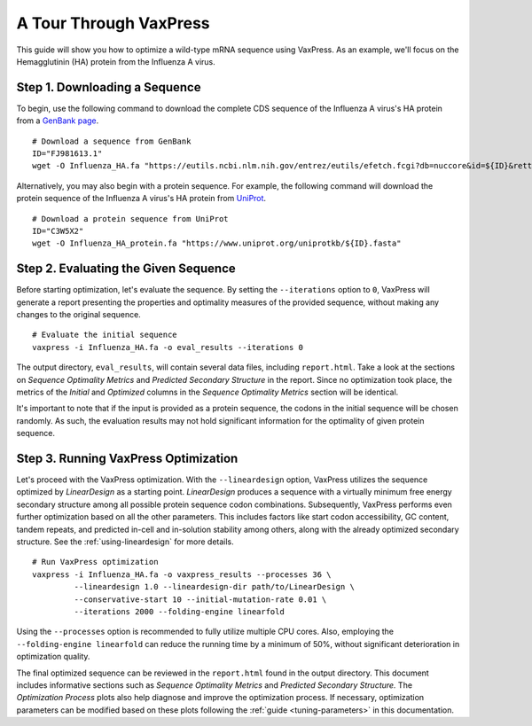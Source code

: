 ***********************
A Tour Through VaxPress
***********************

This guide will show you how to optimize a wild-type mRNA sequence
using VaxPress. As an example, we'll focus on the Hemagglutinin
(HA) protein from the Influenza A virus.

.. index:: Influenza A virus, Hemagglutinin, HA, GenBank, UniProt

------------------------------
Step 1. Downloading a Sequence
------------------------------

To begin, use the following command to download the complete CDS
sequence of the Influenza A virus's HA protein from a
`GenBank page <https://www.ncbi.nlm.nih.gov/nuccore/FJ981613.1>`_.

::

    # Download a sequence from GenBank
    ID="FJ981613.1"
    wget -O Influenza_HA.fa "https://eutils.ncbi.nlm.nih.gov/entrez/eutils/efetch.fcgi?db=nuccore&id=${ID}&rettype=fasta"

Alternatively, you may also begin with a protein sequence. For
example, the following command will download the protein sequence
of the Influenza A virus's HA protein from `UniProt
<https://www.uniprot.org/>`_.

::

    # Download a protein sequence from UniProt
    ID="C3W5X2"
    wget -O Influenza_HA_protein.fa "https://www.uniprot.org/uniprotkb/${ID}.fasta"

-------------------------------------
Step 2. Evaluating the Given Sequence
-------------------------------------

Before starting optimization, let's evaluate the sequence. By setting
the ``--iterations`` option to ``0``, VaxPress will generate a
report presenting the properties and optimality measures of the
provided sequence, without making any changes to the original
sequence.

::

    # Evaluate the initial sequence
    vaxpress -i Influenza_HA.fa -o eval_results --iterations 0

The output directory, ``eval_results``, will contain several data
files, including ``report.html``. Take a look at the sections on
*Sequence Optimality Metrics* and *Predicted Secondary Structure*
in the report. Since no optimization took place, the metrics of
the *Initial* and *Optimized* columns in the *Sequence Optimality
Metrics* section will be identical.

It's important to note that if the input is provided as a protein
sequence, the codons in the initial sequence will be chosen randomly.
As such, the evaluation results may not hold significant information
for the optimality of given protein sequence.

-------------------------------------
Step 3. Running VaxPress Optimization
-------------------------------------

Let's proceed with the VaxPress optimization. With the ``--lineardesign``
option, VaxPress utilizes the sequence optimized by *LinearDesign* as
a starting point. *LinearDesign* produces a sequence with a virtually
minimum free energy secondary structure among all possible protein
sequence codon combinations. Subsequently, VaxPress performs even
further optimization based on all the other parameters. This includes
factors like start codon accessibility, GC content, tandem repeats,
and predicted in-cell and in-solution stability among others, along
with the already optimized secondary structure. See the
:ref:`using-lineardesign` for more details.

::

    # Run VaxPress optimization
    vaxpress -i Influenza_HA.fa -o vaxpress_results --processes 36 \
             --lineardesign 1.0 --lineardesign-dir path/to/LinearDesign \
             --conservative-start 10 --initial-mutation-rate 0.01 \
             --iterations 2000 --folding-engine linearfold

Using the ``--processes`` option is recommended to fully utilize
multiple CPU cores.  Also, employing the ``--folding-engine
linearfold`` can reduce the running time by a minimum of 50%, without
significant deterioration in optimization quality.

The final optimized sequence can be reviewed in the ``report.html``
found in the output directory. This document includes informative
sections such as *Sequence Optimality Metrics* and *Predicted
Secondary Structure.* The *Optimization Process* plots also help
diagnose and improve the optimization process.  If necessary,
optimization parameters can be modified based on these plots following
the :ref:`guide <tuning-parameters>` in this documentation.
